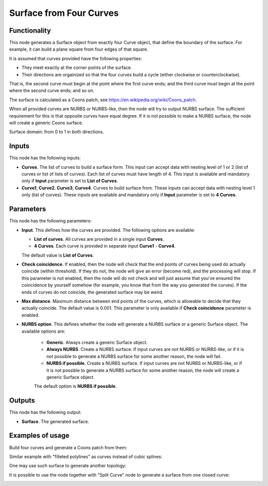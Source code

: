 Surface from Four Curves
========================

Functionality
-------------

This node generates a Surface object from exactly four Curve object, that
define the boundary of the surface. For example, it can build a plane square
from four edges of that square.

It is assumed that curves provided have the following properties:

* They meet exactly at the corner points of the surface.
* Their directions are orgainized so that the four curves build a cycle (either
  clockwise or counterclockwise).

That is, the second curve must begin at the point where the first curve ends;
and the third curve must begin at the point where the second curve ends; and so
on.

The surface is calculated as a Coons patch, see https://en.wikipedia.org/wiki/Coons_patch.

When all provided curves are NURBS or NURBS-like, then the node will try to
output NURBS surface. The sufficient requirement for this is that opposite
curves have equal degree. If it is not possible to make a NURBS surface, the
node will create a generic Coons surface.

Surface domain: from 0 to 1 in both directions.

Inputs
------

This node has the following inputs:

* **Curves**. The list of curves to build a surface form. This input can accept
  data with nesting level of 1 or 2 (list of curves or list of lists of
  curves). Each list of curves must have length of 4. This input is available
  and mandatory only if **Input** parameter is set to **List of Curves**.
* **Curve1**, **Curve2**, **Curve3**, **Curve4**. Curves to build surface from.
  These inputs can accept data with nesting level 1 only (list of curves).
  These inputs are available and mandatory only if **Input** parameter is set
  to **4 Curves**.

Parameters
----------

This node has the following parameters:

* **Input**. This defines how the curves are provided. The following options are available:

  * **List of curves**. All curves are provided in a single input **Curves**.
  * **4 Curves**. Each curve is provided in separate input **Curve1** - **Curve4**.

  The default value is **List of Curves**.

* **Check coincidence**. If enabled, then the node will check that the end
  points of curves being used do actually coincide (within threshold).
  If they do not, the node will give an error (become red), and the processing
  will stop. If this parameter is not enabled, then the node will do not check
  and will just assume that you've ensured the coincidence by yourself somehow
  (for example, you know that from the way you generated the curves). If the
  ends of curves do not coincide, the generated surface may be weird.
* **Max distance**. Maximum distance between end points of the curves, which is
  allowable to decide that they actually coincide. The default value is 0.001.
  This parameter is only available if **Check coincidence** parameter is
  enabled.
* **NURBS option**. This defines whether the node will generate a NURBS surface
  or a generic Surface object. The available options are:

   * **Generic**. Always create a generic Surface object.
   * **Always NURBS**. Create a NURBS surface. If input curves are not NURBS or
     NURBS-like, or if it is not possible to generate a NURBS surface for some
     another reason, the node will fail.
   * **NURBS if possible**. Create a NURBS surface. If input curves are not NURBS or
     NURBS-like, or if it is not possible to generate a NURBS surface for some
     another reason, the node will create a generic Surface object.

   The default option is **NURBS if possible**.

Outputs
-------

This node has the following output:

* **Surface**. The generated surface.

Examples of usage
-----------------

Build four curves and generate a Coons patch from them:

.. image:: https://user-images.githubusercontent.com/284644/82479763-3f1c4c80-9aec-11ea-9a60-f01f0f9e1fa5.png

Similar example with "filleted polylines" as curves instead of cubic splines:

.. image:: https://user-images.githubusercontent.com/284644/82479766-404d7980-9aec-11ea-919b-50616556b5d6.png

One may use such surface to generate another topology:

.. image:: https://user-images.githubusercontent.com/284644/82479764-3fb4e300-9aec-11ea-8ddf-e4fce21f57a2.png

It is possible to use the node together with "Split Curve" node to generate a surface from one closed curve:

.. image:: https://user-images.githubusercontent.com/284644/82479760-3deb1f80-9aec-11ea-8411-22ffd273259f.png

